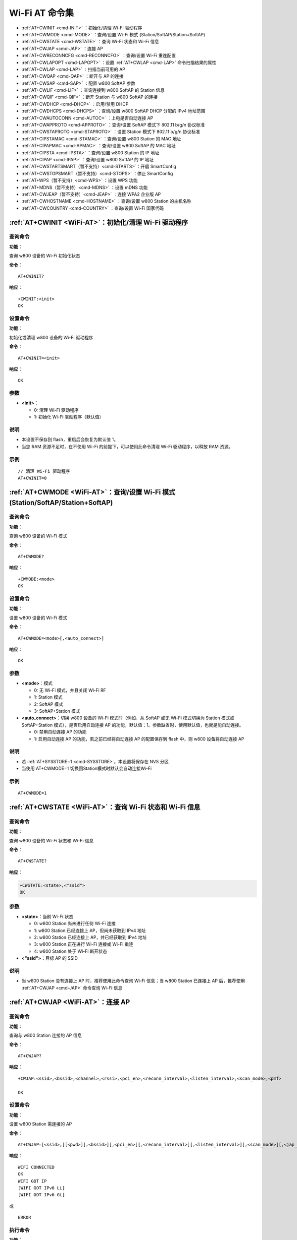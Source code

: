 
.. |Equipment-Name| replace:: w800
.. _WiFi-AT:

****************************
Wi-Fi AT 命令集
****************************


-  :ref:`AT+CWINIT <cmd-INIT>`                  ：初始化/清理 Wi-Fi 驱动程序
-  :ref:`AT+CWMODE <cmd-MODE>`                  ：查询/设置 Wi-Fi 模式 (Station/SoftAP/Station+SoftAP)
-  :ref:`AT+CWSTATE <cmd-WSTATE>`               ：查询 Wi-Fi 状态和 Wi-Fi 信息
-  :ref:`AT+CWJAP <cmd-JAP>`                    ：连接 AP
-  :ref:`AT+CWRECONNCFG <cmd-RECONNCFG>`        ：查询/设置 Wi-Fi 重连配置
-  :ref:`AT+CWLAPOPT <cmd-LAPOPT>`              ：设置 :ref:`AT+CWLAP <cmd-LAP>` 命令扫描结果的属性
-  :ref:`AT+CWLAP <cmd-LAP>`                    ：扫描当前可用的 AP
-  :ref:`AT+CWQAP <cmd-QAP>`                    ：断开与 AP 的连接
-  :ref:`AT+CWSAP <cmd-SAP>`                    ：配置 |Equipment-Name| SoftAP 参数
-  :ref:`AT+CWLIF <cmd-LIF>`                    ：查询连接到 |Equipment-Name| SoftAP 的 Station 信息
-  :ref:`AT+CWQIF <cmd-QIF>`                    ：断开 Station 与 |Equipment-Name| SoftAP 的连接
-  :ref:`AT+CWDHCP <cmd-DHCP>`                  ：启用/禁用 DHCP
-  :ref:`AT+CWDHCPS <cmd-DHCPS>`                ：查询/设置 |Equipment-Name| SoftAP DHCP 分配的 IPv4 地址范围
-  :ref:`AT+CWAUTOCONN <cmd-AUTOC>`             ：上电是否自动连接 AP
-  :ref:`AT+CWAPPROTO <cmd-APPROTO>`            ：查询/设置 SoftAP 模式下 802.11 b/g/n 协议标准
-  :ref:`AT+CWSTAPROTO <cmd-STAPROTO>`          ：设置 Station 模式下 802.11 b/g/n 协议标准
-  :ref:`AT+CIPSTAMAC <cmd-STAMAC>`             ：查询/设置 |Equipment-Name| Station 的 MAC 地址
-  :ref:`AT+CIPAPMAC <cmd-APMAC>`               ：查询/设置 |Equipment-Name| SoftAP 的 MAC 地址
-  :ref:`AT+CIPSTA <cmd-IPSTA>`                 ：查询/设置 |Equipment-Name| Station 的 IP 地址
-  :ref:`AT+CIPAP <cmd-IPAP>`                   ：查询/设置 |Equipment-Name| SoftAP 的 IP 地址
-  :ref:`AT+CWSTARTSMART（暂不支持）<cmd-STARTS>`：开启 SmartConfig
-  :ref:`AT+CWSTOPSMART（暂不支持）<cmd-STOPS>`  ：停止 SmartConfig
-  :ref:`AT+WPS（暂不支持）<cmd-WPS>`            ：设置 WPS 功能
-  :ref:`AT+MDNS（暂不支持）<cmd-MDNS>`          ：设置 mDNS 功能
-  :ref:`AT+CWJEAP（暂不支持）<cmd-JEAP>`        ：连接 WPA2 企业版 AP
-  :ref:`AT+CWHOSTNAME <cmd-HOSTNAME>`          ：查询/设置 |Equipment-Name| Station 的主机名称
-  :ref:`AT+CWCOUNTRY <cmd-COUNTRY>`            ：查询/设置 Wi-Fi 国家代码



.. _cmd-INIT:

:ref:`AT+CWINIT <WiFi-AT>`：初始化/清理 Wi-Fi 驱动程序
-------------------------------------------------------------------------------------

查询命令
^^^^^^^^

**功能：**

查询 |Equipment-Name| 设备的 Wi-Fi 初始化状态

**命令：**

::

    AT+CWINIT?

**响应：**

::

    +CWINIT:<init>
    OK

设置命令
^^^^^^^^

**功能：**

初始化或清理 |Equipment-Name| 设备的 Wi-Fi 驱动程序

**命令：**

::

    AT+CWINIT=<init>

**响应：**

::

    OK

参数
^^^^

-  **<init>**：

   -  0: 清理 Wi-Fi 驱动程序
   -  1: 初始化 Wi-Fi 驱动程序（默认值）

说明
^^^^

- 本设置不保存到 flash，重启后会恢复为默认值 1。
- 当您 RAM 资源不足时，在不使用 Wi-Fi 的前提下，可以使用此命令清理 Wi-Fi 驱动程序，以释放 RAM 资源。

示例
^^^^

::

    // 清理 Wi-Fi 驱动程序
    AT+CWINIT=0

.. _cmd-MODE:

:ref:`AT+CWMODE <WiFi-AT>`：查询/设置 Wi-Fi 模式 (Station/SoftAP/Station+SoftAP)
-------------------------------------------------------------------------------------


查询命令
^^^^^^^^

**功能：**

查询 |Equipment-Name| 设备的 Wi-Fi 模式

**命令：**

::

    AT+CWMODE?

**响应：**

::

    +CWMODE:<mode>
    OK

设置命令
^^^^^^^^

**功能：**

设置 |Equipment-Name| 设备的 Wi-Fi 模式

**命令：**

::

    AT+CWMODE=<mode>[,<auto_connect>]

**响应：**

::

    OK

参数
^^^^

-  **<mode>**：模式

   -  0: 无 Wi-Fi 模式，并且关闭 Wi-Fi RF 
   -  1: Station 模式
   -  2: SoftAP 模式
   -  3: SoftAP+Station 模式

-  **<auto_connect>**：切换 |Equipment-Name| 设备的 Wi-Fi 模式时（例如，从 SoftAP 或无 Wi-Fi 模式切换为 Station 模式或 SoftAP+Station 模式），是否启用自动连接 AP 的功能，默认值：1。参数缺省时，使用默认值，也就是能自动连接。

   -  0: 禁用自动连接 AP 的功能
   -  1: 启用自动连接 AP 的功能，若之前已经将自动连接 AP 的配置保存到 flash 中，则 |Equipment-Name| 设备将自动连接 AP

说明
^^^^

-  若 :ref:`AT+SYSSTORE=1 <cmd-SYSSTORE>`，本设置将保存在 NVS 分区

-  当使用 AT+CWMODE=1 切换回Station模式时默认会自动连接Wi-Fi

示例
^^^^

::

    AT+CWMODE=1 
  
.. _cmd-WSTATE:

:ref:`AT+CWSTATE <WiFi-AT>`：查询 Wi-Fi 状态和 Wi-Fi 信息
-------------------------------------------------------------


查询命令
^^^^^^^^

**功能：**

查询 |Equipment-Name| 设备的 Wi-Fi 状态和 Wi-Fi 信息

**命令：**

::

    AT+CWSTATE?

**响应：**

.. code-block:: text

    +CWSTATE:<state>,<"ssid">
    OK

参数
^^^^

-  **<state>**：当前 Wi-Fi 状态

   - 0: |Equipment-Name| Station 尚未进行任何 Wi-Fi 连接
   - 1: |Equipment-Name| Station 已经连接上 AP，但尚未获取到 IPv4 地址
   - 2: |Equipment-Name| Station 已经连接上 AP，并已经获取到 IPv4 地址
   - 3: |Equipment-Name| Station 正在进行 Wi-Fi 连接或 Wi-Fi 重连
   - 4: |Equipment-Name| Station 处于 Wi-Fi 断开状态

-  **<"ssid">**：目标 AP 的 SSID

说明
^^^^

- 当 |Equipment-Name| Station 没有连接上 AP 时，推荐使用此命令查询 Wi-Fi 信息；当 |Equipment-Name| Station 已连接上 AP 后，推荐使用 :ref:`AT+CWJAP <cmd-JAP>` 命令查询 Wi-Fi 信息

.. _cmd-JAP:

:ref:`AT+CWJAP <WiFi-AT>`：连接 AP
------------------------------------------------

查询命令
^^^^^^^^

**功能：**

查询与 |Equipment-Name| Station 连接的 AP 信息

**命令：**

::

    AT+CWJAP?

**响应：**

::

    +CWJAP:<ssid>,<bssid>,<channel>,<rssi>,<pci_en>,<reconn_interval>,<listen_interval>,<scan_mode>,<pmf>

    OK

设置命令
^^^^^^^^

**功能：**

设置 |Equipment-Name| Station 需连接的 AP

**命令：**

::

    AT+CWJAP=[<ssid>,][<pwd>][,<bssid>][,<pci_en>][,<reconn_interval>][,<listen_interval>][,<scan_mode>][,<jap_timeout>][,<pmf>]

**响应：**

::

    WIFI CONNECTED
    OK
    WIFI GOT IP
    [WIFI GOT IPv6 LL]
    [WIFI GOT IPv6 GL]

或

::

    ERROR

执行命令
^^^^^^^^

**功能：**

将 |Equipment-Name| Station 连接至上次 Wi-Fi 配置中的 AP

**命令：**

::

    AT+CWJAP

**响应：**

::

    WIFI CONNECTED
    OK
    WIFI GOT IP
    [WIFI GOT IPv6 LL]
    [WIFI GOT IPv6 GL]

或

::

    ERROR

参数
^^^^

-  **<ssid>**：目标 AP 的 SSID

   -  如果 SSID 和密码中有 ``,``、``"``、``\\`` 等特殊字符，需转义
   -  AT 支持连接 SSID 为中文的 AP，但是某些路由器或者热点的中文 SSID 不是 UTF-8 编码格式。您可以先扫描 SSID，然后使用扫描到的 SSID 进行连接。

-  **<pwd>**            ：字符串参数，密码，范围：8 ~ 63 字节 ASCII（或 64 字节 HEX）
-  **<bssid>**          ：目标 AP 的 MAC 地址，当多个 AP 有相同的 SSID 时，该参数不可省略
-  **<channel>**        ：信道号
-  **<rssi>**           ：信号强度
-  **<pci_en>**         ：PCI 认证

   - 0: |Equipment-Name| Station 可与任何一种加密方式的 AP 连接，包括 OPEN 和 WEP
   - 1: |Equipment-Name| Station 可与除 OPEN 和 WEP 之外的任何一种加密方式的 AP 连接

-  **<reconn_interval>**：Wi-Fi 重连间隔，单位：秒，默认值：1，最大值：7200

   -  0       : 断开连接后，|Equipment-Name| Station 不重连 AP
   -  [1,7200]: 断开连接后，|Equipment-Name| Station 每隔指定的时间与 AP 重连

-  **<listen_interval>**：监听 AP beacon 的间隔，单位为 AP beacon 间隔，默认值：3，范围：[1,100]
-  **<scan_mode>**      ：扫描模式

   -  0: 快速扫描，找到目标 AP 后终止扫描，|Equipment-Name| Station 与第一个扫描到的 AP 连接
   -  1: 全信道扫描，所有信道都扫描后才终止扫描，|Equipment-Name| Station 与扫描到的信号最强的 AP 连接

-  **<jap_timeout>**    ：:ref:`AT+CWJAP <cmd-JAP>` 命令超时的最大值，单位：秒，默认值：15，范围：[3,600]
-  **<pmf>**：PMF（Protected Management Frames，受保护的管理帧），默认值：1

   - 0 表示禁用 PMF
   - bit 0: 具有 PMF 功能，提示支持 PMF，如果其他设备具有 PMF 功能，则 |Equipment-Name| 设备将优先选择以 PMF 模式连接
   - bit 1: 需要 PMF，提示需要 PMF，设备将不会关联不支持 PMF 功能的设备

说明
^^^^

-  如果 :ref:`AT+SYSSTORE=1 <cmd-SYSSTORE>`，配置更改将保存到 NVS 分区

-  使用本命令需要开启 station 模式
-  当 |Equipment-Name| station 已连接上 AP 后，推荐使用此命令查询 Wi-Fi 信息；当 |Equipment-Name| Station 没有连接上 AP 时，推荐使用 :ref:`AT+CWSTATE <cmd-WSTATE>` 命令查询 Wi-Fi 信息
-  本命令中的 ``<reconn_interval>`` 参数与 :ref:`AT+CWRECONNCFG <cmd-RECONNCFG>` 命令中的 ``<interval_second>`` 参数相同。如果运行本命令时不设置 ``<reconn_interval>`` 参数，Wi-Fi 重连间隔时间将采用默认值 1
-  如果同时省略 ``<ssid>`` 和 ``<password>`` 参数，将使用上一次设置的值
-  执行命令与设置命令的超时时间相同，默认为 15 秒，可通过参数 ``<jap_timeout>`` 设置
-  想要获取 IPv6 地址，需要先设置 :ref:`AT+CIPV6=1<cmd-IPV6>`
-  回复 ``OK`` 代表 IPv4 网络已经准备就绪，而不代表 IPv6 网络准备就绪。当前 WinnerMicro-AT 以 IPv4 网络为主，IPv6 网络为辅。
-  ``WIFI GOT IPv6 LL`` 代表已经获取到本地链路 IPv6 地址，这个地址是通过 EUI-64 本地计算出来的，不需要路由器参与。由于并行时序，这个打印可能在 ``OK`` 之前，也可能在 ``OK`` 之后。
-  ``WIFI GOT IPv6 GL`` 代表已经获取到全局 IPv6 地址，该地址是由 AP 下发的前缀加上内部计算出来的后缀进行组合而来的，需要路由器参与。由于并行时序，这个打印可能在 ``OK`` 之前，也可能在 ``OK`` 之后；也可能由于 AP 不支持 IPv6 而不打印。

示例
^^^^

::

    // 如果目标 AP 的 SSID 是 "WinnerMicro_WiFi"，密码是 "12345678"，则命令是：
    AT+CWJAP="WinnerMicro_WiFi","12345678"

    // 如果多个 AP 有相同的 SSID "WinnerMicro_WiFi"，可通过 BSSID 找到目标 AP：
    AT+CWJAP="WinnerMicro_WiFi","12345678","28:6d:cd:55:e5:7b" 

.. _cmd-RECONNCFG:

:ref:`AT+CWRECONNCFG <WiFi-AT>`：查询/设置 Wi-Fi 重连配置
-------------------------------------------------------------------------------------------

查询命令
^^^^^^^^

**功能：**

查询 Wi-Fi 重连配置

**命令：**

::

    AT+CWRECONNCFG?

**响应：**

::

    +CWRECONNCFG:<interval_second>,<repeat_count>
    OK

设置命令
^^^^^^^^

**功能：**

设置 Wi-Fi 重连配置

**命令：**

::

    AT+CWRECONNCFG=<interval_second>,<repeat_count>

**响应：**

::

    OK

参数
^^^^

-  **<interval_second>**：Wi-Fi 重连间隔，单位：秒，默认值：0，最大值 7200

   -  0       : 断开连接后，|Equipment-Name| Station 不重连 AP
   -  [1,7200]: 断开连接后，|Equipment-Name| Station 每隔指定的时间与 AP 重连

-  **<repeat_count>**   ：|Equipment-Name| 设备尝试重连 AP 的次数，本参数在 ``<interval_second>`` 不为 0 时有效，默认值：0，最大值：1000

   -  0       : |Equipment-Name| Station 始终尝试连接 AP
   -  [1,1000]: |Equipment-Name| Station 按照本参数指定的次数重连 AP

示例
^^^^

.. parsed-literal::

    // |Equipment-Name| Station 每隔 1 秒尝试重连 AP，共尝试 100 次
    AT+CWRECONNCFG=1,100

    // |Equipment-Name| Station 在断开连接后不重连 AP
    AT+CWRECONNCFG=0,0

说明
^^^^

-  如果 :ref:`AT+SYSSTORE=1 <cmd-SYSSTORE>`，配置更改将保存到 NVS 分区

-  本命令中的 ``<interval_second>`` 参数与 :ref:`AT+CWJAP <cmd-JAP>` 中的 ``[<reconn_interval>]`` 参数相同
-  该命令适用于被动断开 AP 、Wi-Fi 模式切换和开机后 Wi-Fi 自动连接

.. _cmd-LAPOPT:

:ref:`AT+CWLAPOPT <WiFi-AT>`：设置 :ref:`AT+CWLAP <cmd-LAP>` 命令扫描结果的属性
----------------------------------------------------------------------------------------------------

设置命令
^^^^^^^^

**命令：**

::

    AT+CWLAPOPT=<print mask>[,<rssi filter>][,<authmode mask>]

**响应：**

::

    OK

或者

::

    ERROR

参数
^^^^

-  **<print mask>**：:ref:`AT+CWLAP <cmd-LAP>` 的扫描结果是否显示以下参数，默认值：0x1FF，若 bit 设为 1，则显示对应参数，若设为 0，则不显示对应参数

   -  bit 0: 是否显示 <ecn>
   -  bit 1: 是否显示 <ssid>
   -  bit 2: 是否显示 <rssi>
   -  bit 3: 是否显示 <mac>
   -  bit 4: 是否显示 <channel>
   -  bit 5: 是否显示 <pairwise_cipher>
   -  bit 6: 是否显示 <group_cipher>
   -  bit 7: 是否显示 <bgn>
   -  bit 8: 是否显示 <wps>

-  **[<rssi filter>]**  ：:ref:`AT+CWLAP <cmd-LAP>` 的扫描结果是否按照本参数过滤，也即，是否过滤掉信号强度低于 ``rssi filter`` 参数值的 AP，单位：dBm，默认值：–100，范围：[–100,40]
-  **[<authmode mask>]**：:ref:`AT+CWLAP <cmd-LAP>` 的扫描结果是否显示以下认证方式的 AP，默认值：0x3FF，如果 ``bit x`` 设为 1，则显示对应认证方式的 AP，若设为 0，则不显示

   -  bit 0: 是否显示 ``OPEN`` 认证方式的 AP
   -  bit 1: 是否显示 ``WEP`` 认证方式的 AP
   -  bit 2: 是否显示 ``WPA_PSK`` 认证方式的 AP
   -  bit 3: 是否显示 ``WPA2_PSK`` 认证方式的 AP
   -  bit 4: 是否显示 ``WPA_WPA2_PSK`` 认证方式的 AP
   -  bit 5: 是否显示 ``WPA2_ENTERPRISE`` 认证方式的 AP
   -  bit 6: 是否显示 ``WPA3_PSK`` 认证方式的 AP
   -  bit 7: 是否显示 ``WPA2_WPA3_PSK`` 认证方式的 AP
   -  bit 8: 是否显示 ``WAPI_PSK`` 认证方式的 AP

示例
^^^^

::

    // 第一个参数为 31，即 0x1F，表示所有值为 1 的 bit 对应的参数都会显示出来
    AT+CWLAPOPT=31
    AT+CWLAP

    // 只显示认证方式为 OPEN 的 AP
    AT+CWLAPOPT=31,-100,1
    AT+CWLAP

.. _cmd-LAP:

:ref:`AT+CWLAP <WiFi-AT>`：扫描当前可用的 AP
------------------------------------------------------

设置命令
^^^^^^^^

**功能：**

列出符合特定条件的 AP，如指定 SSID、MAC 地址或信道号

**命令：**

::

    AT+CWLAP=[ssid,][mac,][channel,][scan_type,][scan_time_min,][scan_time_max]

执行命令
^^^^^^^^

**功能：**

列出当前可用的 AP

**命令：**

::

    AT+CWLAP

**响应：**

::

    +CWLAP:<ecn>,<ssid>,<rssi>,<mac>,<channel>,<pairwise_cipher>,<group_cipher>,<bgn>,<wps>
    OK

参数
^^^^

-  **<ecn>**：加密方式

   -  0: OPEN
   -  1: WEP
   -  2: WPA_PSK
   -  3: WPA2_PSK
   -  4: WPA_WPA2_PSK
   -  5: WPA2_ENTERPRISE
   -  6: WPA3_PSK
   -  7: WPA2_WPA3_PSK
   -  8: WAPI_PSK

-  **<ssid>**     ：字符串参数，AP 的 SSID
-  **<rssi>**     ：信号强度
-  **<mac>**      ：字符串参数，AP 的 MAC 地址
-  **<channel>**  ：信道号
-  **<scan_type>**：Wi-Fi 扫描类型，默认值为：0

   -  0: 主动扫描
   -  1: 被动扫描
-  **<scan_time_min>**：每个信道最短扫描时间，单位：毫秒，范围：[0,1500]，如果扫描类型为被动扫描，本参数无效
-  **<scan_time_max>**：每个信道最长扫描时间，单位：毫秒，范围：[0,1500]，如果设为 0，固件采用参数默认值，主动扫描为 120 ms，被动扫描为 360 ms

-  **<pairwise_cipher>**：成对加密类型

   - 0: None
   - 1: WEP40
   - 2: WEP104
   - 3: TKIP
   - 4: CCMP
   - 5: TKIP and CCMP
   - 6: AES-CMAC-128
   - 7: 未知

-  **<group_cipher>**：组加密类型，与 ``<pairwise_cipher>`` 参数的枚举值相同
-  **<bgn>**          ：802.11 b/g/n，若 bit 设为 1，则表示使能对应模式，若设为 0，则表示禁用对应模式

   -  bit 0: 是否使能 802.11b/g 模式
   -  bit 2: 是否使能 802.11n 模式

-  **<wps>**：wps flag

   - 0: 不支持 WPS
   - 1: 支持 WPS


说明
^^^^^

- 使用时需注意，当 station 联网过程中执行扫描，可能会失败（自动重连亦然）。


示例
^^^^

.. code-block:: text

    AT+CWLAP="WinnerMicro_WiFi","42:c1:82:80:2a:15",6,0
    
    // 寻找指定 SSID 的 AP
    AT+CWLAP="WinnerMicro_WiFi"

.. _cmd-QAP:

:ref:`AT+CWQAP <WiFi-AT>`：断开与 AP 的连接
--------------------------------------------------------

执行命令
^^^^^^^^

**命令：**

::

    AT+CWQAP

**响应：**

::

    OK

.. _cmd-SAP:

:ref:`AT+CWSAP <WiFi-AT>`：配置 |Equipment-Name| SoftAP 参数
-------------------------------------------------------------

查询命令
^^^^^^^^

**功能：**

查询 |Equipment-Name| SoftAP 的配置参数

**命令：**

::

    AT+CWSAP?

**响应：**

::

    +CWSAP:<ssid>,<pwd>,<channel>,<ecn>,<max conn>,<ssid hidden>
    OK

设置命令
^^^^^^^^

**功能：**

设置 |Equipment-Name| SoftAP 的配置参数

**命令：**

::

    AT+CWSAP=<ssid>,<pwd>,<chl>,<ecn>[,<max conn>][,<ssid hidden>]

**响应：**

::

    OK

参数
^^^^

-  **<ssid>**   ：字符串参数，接入点名称
-  **<pwd>**    ：字符串参数，密码，范围：8 ~ 63 字节 ASCII（或 64 字节 HEX）
-  **<channel>**：信道号
-  **<ecn>**    ：加密方式，不支持 WEP

   -  0: OPEN
   -  2: WPA_PSK
   -  3: WPA2_PSK
   -  4: WPA_WPA2_PSK

-  **[<max conn>]**   ：允许连入 |Equipment-Name| SoftAP 的最多 Station 数目，取值范围：参考 `待做 max_connection 描述 <https://#>`_。
-  **[<ssid hidden>]**：

   -  0: 广播 SSID（默认）
   -  1: 不广播 SSID

说明
^^^^

-  若 :ref:`AT+SYSSTORE=1 <cmd-SYSSTORE>`，配置更改将保存在 NVS 分区

- 本指令只有当 :ref:`AT+CWMODE=2 <cmd-MODE>` 或者 :ref:`AT+CWMODE=3 <cmd-MODE>` 时才有效
- 默认 SSID 因设备而异，因为它由设备的 MAC 地址组成。 您可以使用 :ref:`AT+CWSAP? <cmd-SAP>` 查询默认的SSID。

示例
^^^^

.. code-block:: text

    AT+CWSAP="WinnerMicro_WiFi","12345678",5,3

.. _cmd-LIF:

:ref:`AT+CWLIF <WiFi-AT>`：查询连接到 |Equipment-Name| SoftAP 的 Station 信息
---------------------------------------------------------------------------------------------

执行命令
^^^^^^^^

**命令：**

::

    AT+CWLIF

**响应：**

::

    +CWLIF:<ip addr>,<mac>
    OK

参数
^^^^

-  **<ip addr>**：连接到 |Equipment-Name| SoftAP 的 Station 的 IP 地址
-  **<mac>**    ：连接到 |Equipment-Name| SoftAP 的 Station 的 MAC 地址

说明
^^^^^

- 本指令无法查询静态 IP，仅支持在 |Equipment-Name| SoftAP 和连入的 station DHCP 均使能的情况下有效

.. _cmd-QIF:

:ref:`AT+CWQIF <WiFi-AT>`：断开 Station 与 |Equipment-Name| SoftAP 的连接
------------------------------------------------------------------------------------

执行命令
^^^^^^^^

**功能：**

断开所有连入 |Equipment-Name| SoftAP 的 Station

**命令：**

::

    AT+CWQIF

**响应：**

::

    OK

设置命令
^^^^^^^^

**功能：**

断开某个连入 |Equipment-Name| SoftAP 的 Station

**命令：**

::

    AT+CWQIF=<mac>

**响应：**

::

    OK

参数
^^^^

-  **<mac>**：需断开连接的 Station 的 MAC 地址

.. _cmd-DHCP:

:ref:`AT+CWDHCP <WiFi-AT>`：启用/禁用 DHCP
-----------------------------------------------------

查询命令
^^^^^^^^

**命令：**

::

    AT+CWDHCP?

**响应：**

::

  +CWDHCP:<state>
  OK

设置命令
^^^^^^^^

**功能：**
 
启用/禁用 DHCP

**命令：**

::

    AT+CWDHCP=<operate>,<mode>

**响应：**

::

    OK

参数
^^^^

-  **<operate>**：

   -  0: 禁用
   -  1: 启用

-  **<mode>**：

   -  Bit0: Station 的 DHCP
   -  Bit1: SoftAP 的 DHCP

-  **<state>**：DHCP 的状态
   
   - Bit0:

     - 0: 禁用 Station 的 DHCP
     - 1: 启用 Station 的 DHCP
   
   - Bit1:

     - 0: 禁用 SoftAP 的 DHCP
     - 1: 启用 SoftAP 的 DHCP

   - Bit2:

     - 0: 禁用 Ethernet 的 DHCP
     - 1: 启用 Ethernet 的 DHCP

说明
^^^^

-  若 :ref:`AT+SYSSTORE=1 <cmd-SYSSTORE>`，配置更改将保存到 NVS 分区

-  本设置命令与设置静态 IPv4 地址的命令会相互影响，如 :ref:`AT+CIPSTA <cmd-IPSTA>`
  
  -  若启用静态 IPv4 地址，则自动禁用 DHCP.
  -  若启用 DHCP，则自动禁用静态 IPv4 地址.
  -  最后一次配置会覆盖上一次配置
  
示例
^^^^

::

    // 启用 Station DHCP，如果原 DHCP mode 为 2，则现 DHCP mode 为 3
    AT+CWDHCP=1,1

    // 禁用 SoftAP DHCP，如果原 DHCP mode 为 3，则现 DHCP mode 为 1
    AT+CWDHCP=0,2


.. _cmd-DHCPS:

:ref:`AT+CWDHCPS <WiFi-AT>`：查询 |Equipment-Name| SoftAP DHCP 分配的 IPv4 地址范围
-----------------------------------------------------------------------------------------------

查询命令
^^^^^^^^

**命令：**

::

    AT+CWDHCPS?

**响应：**

::

    +CWDHCPS=<lease time>,<begin IP>,<end IP>
    OK

设置命令
^^^^^^^^

**功能：**

设置 SoftAP DHCP 服务器分配的 IPv4 地址范围

**命令：**

::

    AT+CWDHCPS=<enable>,<lease time>,<begin IP>,<end IP>

**响应：**

::

    OK

参数
^^^^

-  **<enable>**：

   - 0: 清除 DHCP server 信息，恢复默认值，后续参数无需填写
   - 1: 设置 DHCP server 信息，后续参数必须填写

-  **<lease time>**：租约时间，单位：分钟，取值范围：[1,2880]
-  **<begin IP>**  ：|Equipment-Name| SoftAP DHCP 服务器 IPv4 地址池的起始 IP
-  **<end IP>**    ：|Equipment-Name| SoftAP DHCP 服务器 IPv4 地址池的结束 IP

说明
^^^^

-  若 :ref:`AT+SYSSTORE=1 <cmd-SYSSTORE>` 时，配置更改将保存在 NVS 区。

-  本命令必须在 |Equipment-Name| SoftAP 模式使能，且开启 DHCP server 的情况下使用

-  设置的 IPv4 地址范围必须与 |Equipment-Name| SoftAP 在同一网段

.. tip::

    如果想更改 SoftAP 的 DHCP 范围，可以通过 AT+CIPAP=<"ip">[,<"gateway">,<"netmask">]
    来改变 SoftAP 的 IP ，再打开 SoftAP 就可以改变 DHCP 的范围

.. _cmd-AUTOC:

:ref:`AT+CWAUTOCONN <WiFi-AT>`：上电是否自动连接 AP
--------------------------------------------------------------------------------

设置命令
^^^^^^^^

**命令：**

::

    AT+CWAUTOCONN=<enable>

**响应：**

::

    OK

参数
^^^^

-  **<enable>**：

   -  1: 上电自动连接 AP（默认）   
   -  0: 上电不自动连接 AP

说明
^^^^

-  本设置保存到 NVS 区域

示例
^^^^

::

    AT+CWAUTOCONN=1

.. _cmd-APPROTO:

:ref:`AT+CWAPPROTO <WiFi-AT>`：查询/设置 SoftAP 模式下 802.11 b/g/n 协议标准
------------------------------------------------------------------------------------------

查询命令
^^^^^^^^

**命令：**

::

    AT+CWAPPROTO?

**响应：**

::

    +CWAPPROTO=<protocol>
    OK

设置命令
^^^^^^^^

**命令：**

::

    AT+CWAPPROTO=<protocol>

**响应：**

::

    OK

参数
^^^^

-  **<protocol>**：

   -  bit0: 802.11b 协议标准
   -  bit1: 802.11b/g 协议标准
   -  bit2: 802.11b/g/n 协议标准

说明
^^^^

-  默认情况下，|Equipment-Name| 设备的 PHY mode 是 802.11bgn 模式

.. _cmd-STAPROTO:

:ref:`AT+CWSTAPROTO <WiFi-AT>`：设置 Station 模式下 802.11 b/g/n 协议标准
--------------------------------------------------------------------------------------------

查询命令
^^^^^^^^

**命令：**

::

    AT+CWSTAPROTO?

**响应：**

::

    +CWSTAPROTO=<protocol>
    OK

设置命令
^^^^^^^^

**命令：**

::

    AT+CWSTAPROTO=<protocol>

**响应：**

::

    OK

参数
^^^^

-  **<protocol>**：

.. only:: w800

   -  bit0: 802.11b 协议标准
   -  bit1: 802.11b/g 协议标准
   -  bit2: 802.11b/g/n 协议标准


说明
^^^^

-  默认情况下，|Equipment-Name| 设备的 PHY mode 是 802.11bgn 模式

.. _cmd-STAMAC:

:ref:`AT+CIPSTAMAC <WiFi-AT>`：查询/设置 |Equipment-Name| Station 的 MAC 地址
--------------------------------------------------------------------------------------

查询命令
^^^^^^^^

**功能：**

查询 |Equipment-Name| Station 的 MAC 地址

**命令：**

::

    AT+CIPSTAMAC?

**响应：**

::

    +CIPSTAMAC:<mac>
    OK

设置命令
^^^^^^^^

**功能：**

设置 |Equipment-Name| Station 的 MAC 地址

**命令：**

::

    AT+CIPSTAMAC=<mac>

**响应：**

::

    OK

参数
^^^^

-  **<mac>**：字符串参数，表示 |Equipment-Name| Station 的 MAC 地址

说明
^^^^

- 若 :ref:`AT+SYSSTORE=1 <cmd-SYSSTORE>`，配置更改将保存到 NVS 分区

- |Equipment-Name| Station 的 MAC 地址与 |Equipment-Name| SoftAP  
  不同，不要为二者设置同样的 MAC 地址
- MAC 地址的 Bit 0 不能为 1，例如，MAC 地址可以是 "18:…"，但不可以是 "15:…"
- FF:FF:FF:FF:FF:FF 和 00:00:00:00:00:00 是无效地址，不能设置

示例
^^^^

.. code-block:: text

    AT+CIPSTAMAC="18:6d:cd:55:e5:7b"

.. _cmd-APMAC:

:ref:`AT+CIPAPMAC <WiFi-AT>`：查询/设置 |Equipment-Name| SoftAP 的 MAC 地址
------------------------------------------------------------------------------------

查询命令
^^^^^^^^
**功能：**

查询 |Equipment-Name| SoftAP 的 MAC 地址

**命令：**

::

    AT+CIPAPMAC?

**响应：**

::

    +CIPAPMAC:<mac>
    OK

设置命令
^^^^^^^^

**功能：**

设置 |Equipment-Name| SoftAP 的 MAC 地址

**命令：**

::

    AT+CIPAPMAC=<mac>

**响应：**

::

    OK

参数
^^^^

-  **<mac>**：字符串参数，表示 |Equipment-Name| SoftAP 的 MAC 地址

说明
^^^^

- 若 :ref:`AT+SYSSTORE=1 <cmd-SYSSTORE>`，配置更改将保存到 NVS 分区

- |Equipment-Name| SoftAP 的 MAC 地址
  与 |Equipment-Name| Station 不同，不要为二者设置同样的 MAC 地址
- MAC 地址的 Bit 0 不能为 1，例如，MAC 地址可以是 "18:…"，但不可以是 "15:…"
- FF:FF:FF:FF:FF:FF 和 00:00:00:00:00:00 是无效地址，不能设置

示例
^^^^

.. code-block:: text

    AT+CIPAPMAC="18:fe:35:98:d3:7b" 

.. _cmd-IPSTA:

:ref:`AT+CIPSTA <WiFi-AT>`：查询/设置 |Equipment-Name| Station 的 IP 地址
-----------------------------------------------------------------------------------

查询命令
^^^^^^^^

**功能：**

查询 |Equipment-Name| Station 的 IP 地址

**命令：**

::

    AT+CIPSTA?

**响应：**

.. code-block:: text

    +CIPSTA:ip:<"ip">
    +CIPSTA:gateway:<"gateway">
    +CIPSTA:netmask:<"netmask">
    OK

设置命令
^^^^^^^^

**功能：**

设置 |Equipment-Name| Station 的 IPv4 地址

**命令：**

.. code-block:: text

    AT+CIPSTA=<"ip">[,<"gateway">,<"netmask">]

**响应：**

::

    OK

参数
^^^^

-  **<"ip">**     ：字符串参数，表示 |Equipment-Name| Station 的 IPv4 地址
-  **<"gateway">**：网关
-  **<"netmask">**：子网掩码

说明
^^^^

-  若 :ref:`AT+SYSSTORE=1 <cmd-SYSSTORE>`，配置更改将保存到 NVS 分区

-  使用查询命令时，只有当 |Equipment-Name| Station 连入 AP 或者配置过静态 IP 地址后，才能查询到它的 IP 地址
-  本设置命令与设置 DHCP 的命令相互影响，如 :ref:`AT+CWDHCP <cmd-DHCP>`
  
  -  若启用静态 IPv4 地址，则自动禁用 DHCP.
  -  若启用 DHCP，则自动禁用静态 IPv4 地址.
  -  最后一次配置会覆盖上一次配置
  
示例
^^^^

.. code-block:: text

    AT+CIPSTA="192.168.6.100","192.168.6.1","255.255.255.0" 

.. _cmd-IPAP:

:ref:`AT+CIPAP <WiFi-AT>`：查询/设置 |Equipment-Name| SoftAP 的 IP 地址
-------------------------------------------------------------------------------

查询命令
^^^^^^^^

**功能：**

查询 |Equipment-Name| SoftAP 的 IP 地址

**命令：**

::

    AT+CIPAP?

**响应：**

.. code-block:: text

    +CIPAP:ip:<"ip">
    +CIPAP:gateway:<"gateway">
    +CIPAP:netmask:<"netmask">
    OK

设置命令
^^^^^^^^

**功能：**

设置 |Equipment-Name| SoftAP 的 IPv4 地址

**命令：**

.. code-block:: text

    AT+CIPAP=<"ip">[,<"gateway">,<"netmask">]

**响应：**

::

    OK

参数
^^^^

-  **<"ip">**     ：字符串参数，表示 |Equipment-Name| SoftAP 的 IPv4 地址
-  **<"gateway">**：网关
-  **<"netmask">**：子网掩码

说明
^^^^

-  若 :ref:`AT+SYSSTORE=1 <cmd-SYSSTORE>`，配置更改将保存到 NVS 分区

-  本设置命令仅适用于 IPv4 网络，不适用于 IPv6 网络
  
示例
^^^^

.. code-block:: text

    AT+CIPAP="192.168.5.1","192.168.5.1","255.255.255.0"

.. _cmd-STARTS:

:ref:`AT+CWSTARTSMART（暂不支持）<cmd-STARTS>`：开启 SmartConfig
-------------------------------------------------------------------------------

.. _cmd-STOPS:

:ref:`AT+CWSTOPSMART（暂不支持）<cmd-STOPS>`：停止 SmartConfig
-------------------------------------------------------------------------------

.. _cmd-WPS:

:ref:`AT+WPS（暂不支持）<cmd-WPS>`    ：设置 WPS 功能
-------------------------------------------------------------------------------

.. _cmd-MDNS:

:ref:`AT+MDNS（暂不支持）<cmd-MDNS>`  ：设置 mDNS 功能
-------------------------------------------------------------------------------

.. _cmd-JEAP:

:ref:`AT+CWJEAP（暂不支持）<cmd-JEAP>`：连接 WPA2 企业版 AP
-------------------------------------------------------------------------------

.. _cmd-HOSTNAME:

:ref:`AT+CWHOSTNAME <WiFi-AT>`：查询/设置 |Equipment-Name| Station 的主机名称
-------------------------------------------------------------------------------

查询命令
^^^^^^^^

**功能：**

查询 |Equipment-Name| Station 的主机名称

**命令：**

::

    AT+CWHOSTNAME?

**响应：**

::

    +CWHOSTNAME:<hostname>

    OK

设置命令
^^^^^^^^

**功能：**

设置 |Equipment-Name| Station 的主机名称

**命令：**

::

    AT+CWHOSTNAME=<hostname>

**响应：**

::

    OK

若没开启 Station 模式，则返回：

::

    CMD PARSE ERR

参数
^^^^

-  **<hostname>**：|Equipment-Name| Station 的主机名称，最大长度：32 字节

说明
^^^^

-  配置更改不保存到 flash

示例
^^^^

.. code-block:: text

    AT+CWMODE=3
    AT+CWHOSTNAME="WinnerMicro_WiFi"

.. _cmd-COUNTRY:

:ref:`AT+CWCOUNTRY <WiFi-AT>`：查询/设置 Wi-Fi 国家代码
--------------------------------------------------------------------

查询命令
^^^^^^^^

**功能：**

查询 Wi-Fi 国家代码

**命令：**

::

    AT+CWCOUNTRY?

**响应：**

::

    +CWCOUNTRY:<country_code>,<start_channel>,<total_channel_count>
    OK

设置命令
^^^^^^^^

**功能：**

设置 Wi-Fi 国家代码

**命令：**

::

    AT+CWCOUNTRY=<country_code>,<start_channel>,<total_channel_count>

**响应：**

::

    OK

参数
^^^^

-  **<country_code>** ：国家码，最大长度：3 个字符，
    当前国家码只支持 CN,JP,US,CA,AL,AM,AT,AZ,BA,BE,BG,BY,CH,CY,CZ,DE,DK,EE,EL,ES,FI,FR,
    GE,HR,HU,IE,IS,IT,LI,LT,LU,LV,MD,ME,MK,MT,NL,NO,PL,PT,RO,RS,RU,SE,SI,SK,TR,UA,UK。
-  **<start_channel>**      ：起始信号道，范围：[1,14]
-  **<total_channel_count>**：信道总个数

说明
^^^^

-  各国国家码请参考 `ISO 3166-1 alpha-2 <https://en.wikipedia.org/wiki/ISO_3166-1_alpha-2>`_ 标准。
-  配置更改不保存到 flash

示例
^^^^

.. code-block:: text

    AT+CWMODE=3
    AT+CWCOUNTRY="CN",1,13
